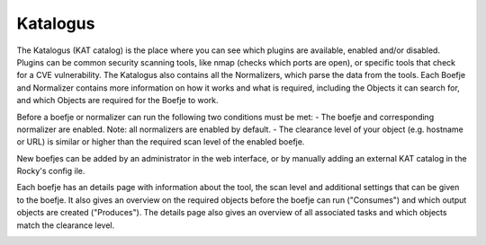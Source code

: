 Katalogus
=========

The Katalogus (KAT catalog) is the place where you can see which plugins are available, enabled and/or disabled. Plugins can be common security scanning tools, like nmap (checks which ports are open), or specific tools that check for a CVE vulnerability. The Katalogus also contains all the Normalizers, which parse the data from the tools. Each Boefje and Normalizer contains more information on how it works and what is required, including the Objects it can search for, and which Objects are required for the Boefje to work.

Before a boefje or normalizer can run the following two conditions must be met:
- The boefje and corresponding normalizer are enabled. Note: all normalizers are enabled by default.
- The clearance level of your object (e.g. hostname or URL) is similar or higher than the required scan level of the enabled boefje.

New boefjes can be added by an administrator in the web interface, or by manually adding an external KAT catalog in the Rocky's config ile.

.. image:: img/katalogus.png
  :alt: KAT catalog

Each boefje has an details page with information about the tool, the scan level and additional settings that can be given to the boefje. It also gives an overview on the required objects before the boefje can run ("Consumes") and which output objects are created ("Produces"). The details page also gives an overview of all associated tasks and which objects match the clearance level.

.. image:: img/boefjeinfopage.png
  :alt: Boefje information page
